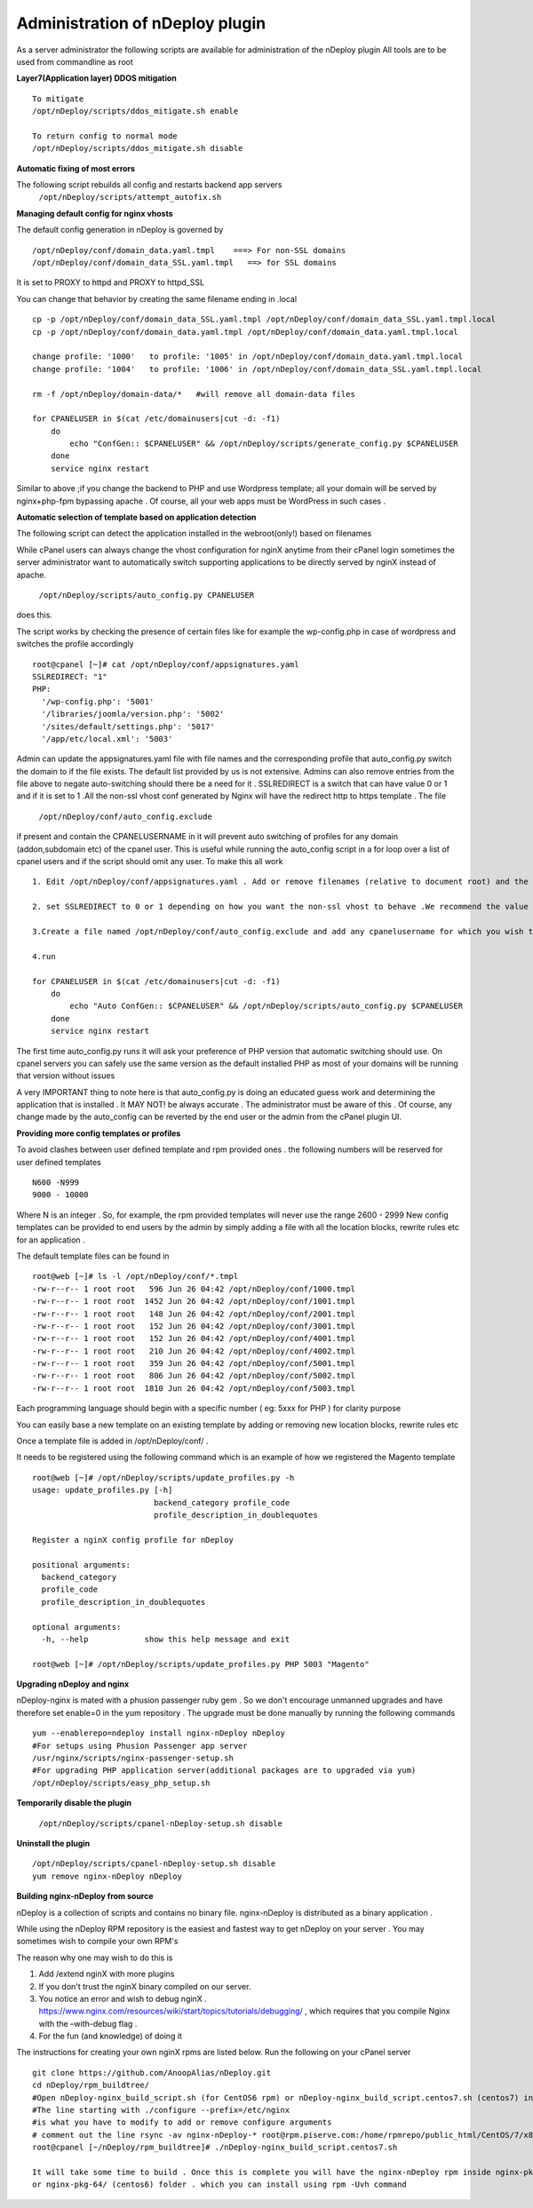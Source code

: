 Administration of nDeploy plugin
=================================

As a server administrator the following scripts are available for administration of the nDeploy plugin
All tools are to be used from commandline as root

**Layer7(Application layer) DDOS mitigation**
::

  To mitigate
  /opt/nDeploy/scripts/ddos_mitigate.sh enable

  To return config to normal mode
  /opt/nDeploy/scripts/ddos_mitigate.sh disable

**Automatic fixing of most errors**

The following script rebuilds all config and restarts backend app servers
  ``/opt/nDeploy/scripts/attempt_autofix.sh``

**Managing default config for nginx vhosts**

The default config generation in nDeploy is governed by
::

  /opt/nDeploy/conf/domain_data.yaml.tmpl    ===> For non-SSL domains
  /opt/nDeploy/conf/domain_data_SSL.yaml.tmpl   ==> for SSL domains

It is set to PROXY to httpd and PROXY to httpd_SSL

You can change that behavior by creating the same filename ending in .local
::

  cp -p /opt/nDeploy/conf/domain_data_SSL.yaml.tmpl /opt/nDeploy/conf/domain_data_SSL.yaml.tmpl.local
  cp -p /opt/nDeploy/conf/domain_data.yaml.tmpl /opt/nDeploy/conf/domain_data.yaml.tmpl.local

  change profile: '1000'   to profile: '1005' in /opt/nDeploy/conf/domain_data.yaml.tmpl.local
  change profile: '1004'   to profile: '1006' in /opt/nDeploy/conf/domain_data_SSL.yaml.tmpl.local

  rm -f /opt/nDeploy/domain-data/*   #will remove all domain-data files

  for CPANELUSER in $(cat /etc/domainusers|cut -d: -f1)
      do
          echo "ConfGen:: $CPANELUSER" && /opt/nDeploy/scripts/generate_config.py $CPANELUSER
      done
      service nginx restart

Similar to above ;if you change the backend to PHP and use Wordpress template;
all your domain will be served by nginx+php-fpm bypassing apache .
Of course, all your web apps must be WordPress in such cases .

**Automatic selection of template based on application detection**

The following script can detect the application installed in the webroot(only!) based on filenames

While cPanel users can always change the vhost configuration for nginX
anytime from their cPanel login
sometimes the server administrator want to automatically switch supporting applications
to be directly served by nginX instead of apache.

  ``/opt/nDeploy/scripts/auto_config.py CPANELUSER``

does this.

The script works by checking the presence of certain files like for example the wp-config.php in case of wordpress and switches the profile accordingly
::

  root@cpanel [~]# cat /opt/nDeploy/conf/appsignatures.yaml
  SSLREDIRECT: "1"
  PHP:
    '/wp-config.php': '5001'
    '/libraries/joomla/version.php': '5002'
    '/sites/default/settings.php': '5017'
    '/app/etc/local.xml': '5003'


Admin can update the appsignatures.yaml file with file names and the corresponding
profile that auto_config.py switch the domain to if the file exists.
The default list provided by us is not extensive.
Admins can also remove entries from the file above to negate auto-switching should there be a need for it . SSLREDIRECT is a switch that can have value 0 or 1 and if it is set to 1 .All the non-ssl vhost conf generated by Nginx will have the redirect http to https template .
The file

  ``/opt/nDeploy/conf/auto_config.exclude``

if present and contain the CPANELUSERNAME in it will prevent auto switching of profiles
for any domain (addon,subdomain etc) of the cpanel user.
This is useful while running the auto_config script in a for loop over a list of
cpanel users and if the script should omit any user.
To make this all work
::

  1. Edit /opt/nDeploy/conf/appsignatures.yaml . Add or remove filenames (relative to document root) and the corresponding profile names to switch to should the file be present in document root

  2. set SSLREDIRECT to 0 or 1 depending on how you want the non-ssl vhost to behave .We recommend the value be set to 1 as https:// is the norm of the modern world and redirecting non-ssl domains to ssl ones are good.

  3.Create a file named /opt/nDeploy/conf/auto_config.exclude and add any cpanelusername for which you wish to exclude auto_config. If the file is not present or is empty ;no user is excluded

  4.run

  for CPANELUSER in $(cat /etc/domainusers|cut -d: -f1)
      do
          echo "Auto ConfGen:: $CPANELUSER" && /opt/nDeploy/scripts/auto_config.py $CPANELUSER
      done
      service nginx restart

The first time auto_config.py runs it will ask your preference of PHP version
that automatic switching should use.
On cpanel servers you can safely use the same version as the default installed PHP
as most of your domains will be running that version without issues

A very IMPORTANT thing to note here is that auto_config.py is doing an educated guess work
and determining the application that is installed .
It MAY NOT! be always accurate . The administrator must be aware of this .
Of course, any change made by the auto_config can be reverted by the end user
or the admin from the cPanel plugin UI.

**Providing more config templates or profiles**

To avoid clashes between user defined template and rpm provided ones . the following numbers will be reserved for user defined templates
::

  N600 -N999
  9000 - 10000

Where N is an integer . So, for example, the rpm provided templates will never use the range 2600 - 2999
New config templates can be provided to end users by the admin by simply adding
a file with all the location blocks, rewrite rules etc for an application .

The default template files can be found in
::

  root@web [~]# ls -l /opt/nDeploy/conf/*.tmpl
  -rw-r--r-- 1 root root   596 Jun 26 04:42 /opt/nDeploy/conf/1000.tmpl
  -rw-r--r-- 1 root root  1452 Jun 26 04:42 /opt/nDeploy/conf/1001.tmpl
  -rw-r--r-- 1 root root   148 Jun 26 04:42 /opt/nDeploy/conf/2001.tmpl
  -rw-r--r-- 1 root root   152 Jun 26 04:42 /opt/nDeploy/conf/3001.tmpl
  -rw-r--r-- 1 root root   152 Jun 26 04:42 /opt/nDeploy/conf/4001.tmpl
  -rw-r--r-- 1 root root   210 Jun 26 04:42 /opt/nDeploy/conf/4002.tmpl
  -rw-r--r-- 1 root root   359 Jun 26 04:42 /opt/nDeploy/conf/5001.tmpl
  -rw-r--r-- 1 root root   806 Jun 26 04:42 /opt/nDeploy/conf/5002.tmpl
  -rw-r--r-- 1 root root  1810 Jun 26 04:42 /opt/nDeploy/conf/5003.tmpl

Each programming language should begin with a specific number ( eg: 5xxx for PHP ) for clarity purpose

You can easily base a new template on an existing template by adding or removing new location blocks, rewrite rules etc

Once a template file is added in /opt/nDeploy/conf/ .

It needs to be registered using the following command which is an example of how we registered the Magento template
::

  root@web [~]# /opt/nDeploy/scripts/update_profiles.py -h
  usage: update_profiles.py [-h]
                            backend_category profile_code
                            profile_description_in_doublequotes

  Register a nginX config profile for nDeploy

  positional arguments:
    backend_category
    profile_code
    profile_description_in_doublequotes

  optional arguments:
    -h, --help            show this help message and exit

  root@web [~]# /opt/nDeploy/scripts/update_profiles.py PHP 5003 "Magento"

**Upgrading nDeploy and nginx**

nDeploy-nginx is mated with a phusion passenger ruby gem .
So we don't encourage unmanned upgrades and have therefore set enable=0 in the yum repository .
The upgrade must be done manually by running the following commands
::

  yum --enablerepo=ndeploy install nginx-nDeploy nDeploy
  #For setups using Phusion Passenger app server
  /usr/nginx/scripts/nginx-passenger-setup.sh
  #For upgrading PHP application server(additional packages are to upgraded via yum)
  /opt/nDeploy/scripts/easy_php_setup.sh

**Temporarily disable the plugin**

  ``/opt/nDeploy/scripts/cpanel-nDeploy-setup.sh disable``

**Uninstall the plugin**

::

  /opt/nDeploy/scripts/cpanel-nDeploy-setup.sh disable
  yum remove nginx-nDeploy nDeploy

**Building nginx-nDeploy from source**

nDeploy is a collection of scripts and contains no binary file.
nginx-nDeploy is distributed as a binary application .

While using the nDeploy RPM repository is the easiest and fastest way to get nDeploy on your server . You may sometimes wish to compile your own RPM's

The reason why one may wish to do this is

1. Add /extend nginX with more plugins
2. If you don't trust the nginX binary compiled on our server.
3. You notice an error and wish to debug nginX . https://www.nginx.com/resources/wiki/start/topics/tutorials/debugging/ , which requires that you compile Nginx with the –with-debug flag .
4. For the fun (and knowledge) of doing it

The instructions for creating your own nginX rpms are listed below. Run the following on your cPanel server
::

  git clone https://github.com/AnoopAlias/nDeploy.git
  cd nDeploy/rpm_buildtree/
  #Open nDeploy-nginx_build_script.sh (for CentOS6 rpm) or nDeploy-nginx_build_script.centos7.sh (centos7) in a text editor
  #The line starting with ./configure --prefix=/etc/nginx
  #is what you have to modify to add or remove configure arguments
  # comment out the line rsync -av nginx-nDeploy-* root@rpm.piserve.com:/home/rpmrepo/public_html/CentOS/7/x86_64
  root@cpanel [~/nDeploy/rpm_buildtree]# ./nDeploy-nginx_build_script.centos7.sh

  It will take some time to build . Once this is complete you will have the nginx-nDeploy rpm inside nginx-pkg-64-centos7/ (for centos7)
  or nginx-pkg-64/ (centos6) folder . which you can install using rpm -Uvh command


.. disqus::

